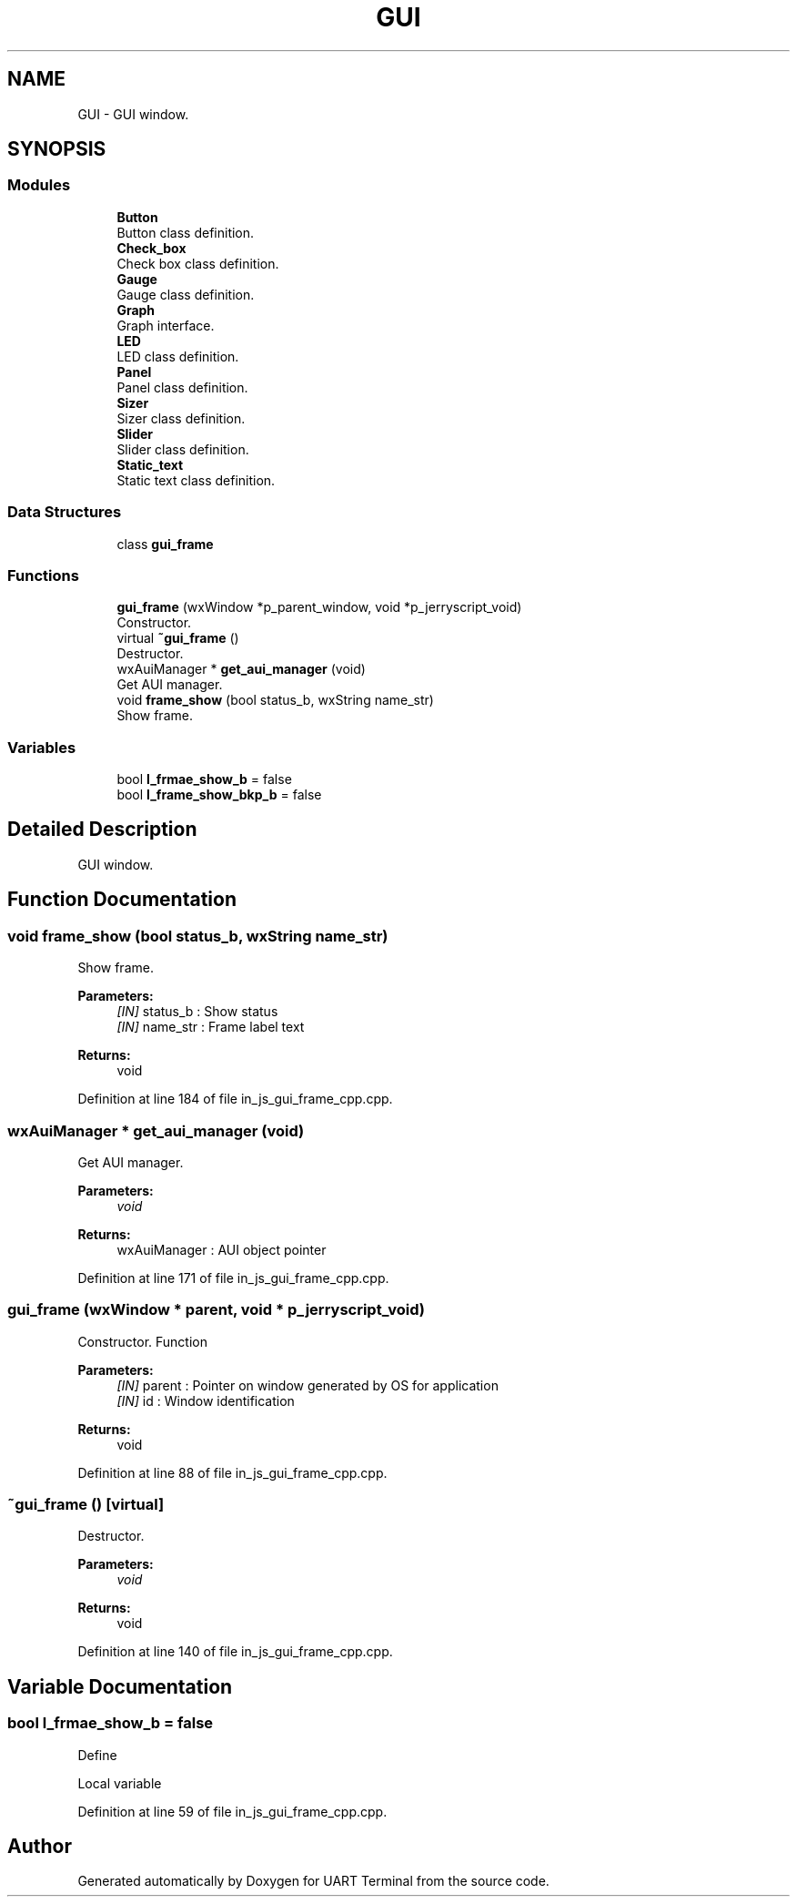 .TH "GUI" 3 "Mon Apr 20 2020" "Version V2.0" "UART Terminal" \" -*- nroff -*-
.ad l
.nh
.SH NAME
GUI \- GUI window\&.  

.SH SYNOPSIS
.br
.PP
.SS "Modules"

.in +1c
.ti -1c
.RI "\fBButton\fP"
.br
.RI "Button class definition\&. "
.ti -1c
.RI "\fBCheck_box\fP"
.br
.RI "Check box class definition\&. "
.ti -1c
.RI "\fBGauge\fP"
.br
.RI "Gauge class definition\&. "
.ti -1c
.RI "\fBGraph\fP"
.br
.RI "Graph interface\&. "
.ti -1c
.RI "\fBLED\fP"
.br
.RI "LED class definition\&. "
.ti -1c
.RI "\fBPanel\fP"
.br
.RI "Panel class definition\&. "
.ti -1c
.RI "\fBSizer\fP"
.br
.RI "Sizer class definition\&. "
.ti -1c
.RI "\fBSlider\fP"
.br
.RI "Slider class definition\&. "
.ti -1c
.RI "\fBStatic_text\fP"
.br
.RI "Static text class definition\&. "
.in -1c
.SS "Data Structures"

.in +1c
.ti -1c
.RI "class \fBgui_frame\fP"
.br
.in -1c
.SS "Functions"

.in +1c
.ti -1c
.RI "\fBgui_frame\fP (wxWindow *p_parent_window, void *p_jerryscript_void)"
.br
.RI "Constructor\&. "
.ti -1c
.RI "virtual \fB~gui_frame\fP ()"
.br
.RI "Destructor\&. "
.ti -1c
.RI "wxAuiManager * \fBget_aui_manager\fP (void)"
.br
.RI "Get AUI manager\&. "
.ti -1c
.RI "void \fBframe_show\fP (bool status_b, wxString name_str)"
.br
.RI "Show frame\&. "
.in -1c
.SS "Variables"

.in +1c
.ti -1c
.RI "bool \fBl_frmae_show_b\fP = false"
.br
.ti -1c
.RI "bool \fBl_frame_show_bkp_b\fP = false"
.br
.in -1c
.SH "Detailed Description"
.PP 
GUI window\&. 


.SH "Function Documentation"
.PP 
.SS "void frame_show (bool status_b, wxString name_str)"

.PP
Show frame\&. 
.PP
\fBParameters:\fP
.RS 4
\fI[IN]\fP status_b : Show status 
.br
\fI[IN]\fP name_str : Frame label text 
.RE
.PP
\fBReturns:\fP
.RS 4
void 
.RE
.PP

.PP
Definition at line 184 of file in_js_gui_frame_cpp\&.cpp\&.
.SS "wxAuiManager * get_aui_manager (void)"

.PP
Get AUI manager\&. 
.PP
\fBParameters:\fP
.RS 4
\fIvoid\fP 
.RE
.PP
\fBReturns:\fP
.RS 4
wxAuiManager : AUI object pointer 
.RE
.PP

.PP
Definition at line 171 of file in_js_gui_frame_cpp\&.cpp\&.
.SS "\fBgui_frame\fP (wxWindow * parent, void * p_jerryscript_void)"

.PP
Constructor\&. Function
.PP
\fBParameters:\fP
.RS 4
\fI[IN]\fP parent : Pointer on window generated by OS for application 
.br
\fI[IN]\fP id : Window identification 
.RE
.PP
\fBReturns:\fP
.RS 4
void 
.RE
.PP

.PP
Definition at line 88 of file in_js_gui_frame_cpp\&.cpp\&.
.SS "~\fBgui_frame\fP ()\fC [virtual]\fP"

.PP
Destructor\&. 
.PP
\fBParameters:\fP
.RS 4
\fIvoid\fP 
.RE
.PP
\fBReturns:\fP
.RS 4
void 
.RE
.PP

.PP
Definition at line 140 of file in_js_gui_frame_cpp\&.cpp\&.
.SH "Variable Documentation"
.PP 
.SS "bool l_frmae_show_b = false"
Define
.PP
Local variable 
.PP
Definition at line 59 of file in_js_gui_frame_cpp\&.cpp\&.
.SH "Author"
.PP 
Generated automatically by Doxygen for UART Terminal from the source code\&.
